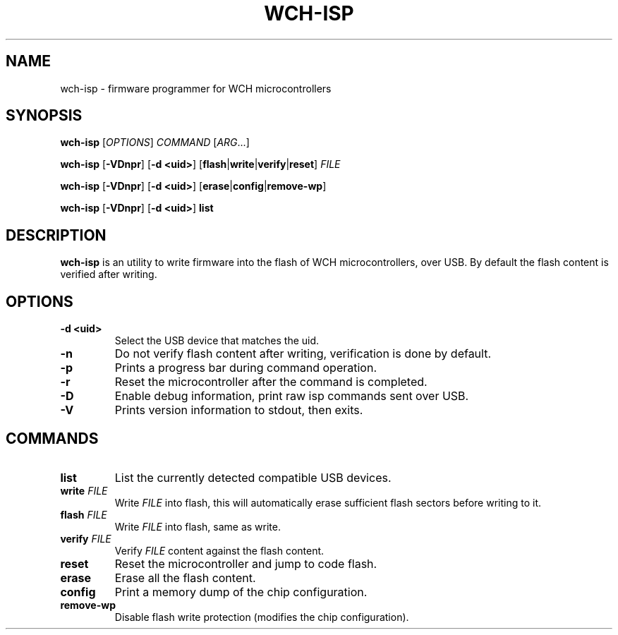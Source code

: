 .TH WCH-ISP 1 wch-isp\-VERSION
.SH NAME
wch-isp \- firmware programmer for WCH microcontrollers
.SH SYNOPSIS
.B wch-isp
.RI [ OPTIONS ]
.I COMMAND
.RI [ ARG ...]
.P
.B wch-isp
.RB [ \-VDnpr ]
.RB [ \-d
.BR <uid> ]
.RB [ flash | write | verify | reset ]
.I FILE
.P
.B wch-isp
.RB [ \-VDnpr ]
.RB [ \-d
.BR <uid> ]
.RB [ erase | config | remove-wp ]
.P
.B wch-isp
.RB [ \-VDnpr ]
.RB [ \-d
.BR <uid> ]
.B list
.SH DESCRIPTION
.B wch-isp
is an utility to write firmware into the flash of WCH microcontrollers, over USB.
By default the flash content is verified after writing.
.SH OPTIONS
.TP
.B \-d <uid>
Select the USB device that matches the uid.
.TP
.B \-n
Do not verify flash content after writing, verification is done by default.
.TP
.B \-p
Prints a progress bar during command operation.
.TP
.B \-r
Reset the microcontroller after the command is completed.
.TP
.B \-D
Enable debug information, print raw isp commands sent over USB.
.TP
.B \-V
Prints version information to stdout, then exits.
.SH COMMANDS
.TP
.B list
List the currently detected compatible USB devices.
.TP
.BI write " FILE"
Write
.I FILE
into flash, this will automatically erase sufficient flash sectors before writing to it.
.TP
.BI flash " FILE"
Write
.I FILE
into flash, same as write.
.TP
.BI verify " FILE"
Verify
.I FILE
content against the flash content.
.TP
.B reset
Reset the microcontroller and jump to code flash.
.TP
.B erase
Erase all the flash content.
.TP
.B config
Print a memory dump of the chip configuration.
.TP
.B remove-wp
Disable flash write protection (modifies the chip configuration).
